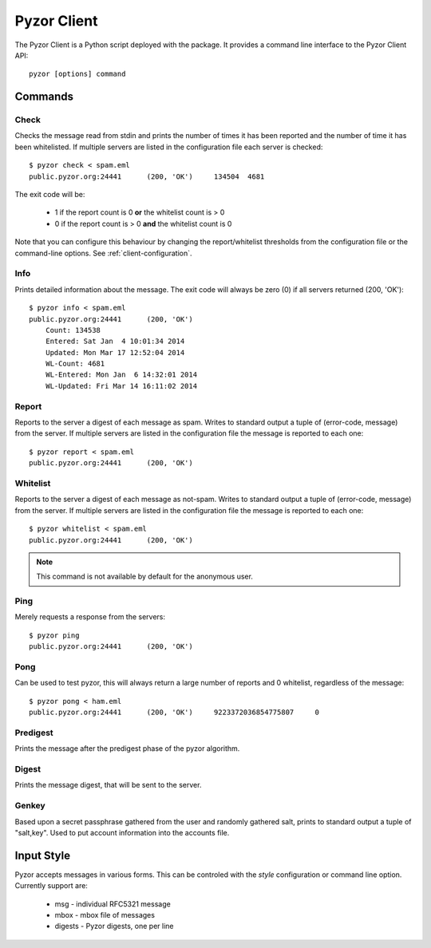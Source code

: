 Pyzor Client
==============

The Pyzor Client is a Python script deployed with the package. It provides a command line interface to the Pyzor Client API::

    pyzor [options] command

Commands
----------

Check
^^^^^^

Checks the message read from stdin and prints the number of times it has been reported and the number of time it has been whitelisted. If multiple servers are listed in the configuration file each server is checked::

    $ pyzor check < spam.eml
    public.pyzor.org:24441	(200, 'OK')	134504	4681

The exit code will be:

 * 1 if the report count is 0 **or** the whitelist count is > 0
 * 0 if the report count is > 0 **and** the whitelist count is 0

Note that you can configure this behaviour by changing the report/whitelist thresholds from the configuration file or the command-line options. See :ref:`client-configuration`.

Info
^^^^^^

Prints detailed information about the message. The exit code will always be zero (0) if all servers returned (200, 'OK')::

    $ pyzor info < spam.eml
    public.pyzor.org:24441	(200, 'OK')
    	Count: 134538
    	Entered: Sat Jan  4 10:01:34 2014
    	Updated: Mon Mar 17 12:52:04 2014
   	WL-Count: 4681
    	WL-Entered: Mon Jan  6 14:32:01 2014
    	WL-Updated: Fri Mar 14 16:11:02 2014


Report
^^^^^^^^

Reports to the server a digest of each message as spam. Writes to standard output a tuple of (error-code, message) from the server. If multiple servers are listed in the configuration file the message is reported to each one::

    $ pyzor report < spam.eml
    public.pyzor.org:24441      (200, 'OK')

Whitelist
^^^^^^^^^^

Reports to the server a digest of each message as not-spam. Writes to standard output a tuple of (error-code, message) from the server. If multiple servers are listed in the configuration file the message is reported to each one::

    $ pyzor whitelist < spam.eml
    public.pyzor.org:24441      (200, 'OK')

.. note::

   This command is not available by default for the anonymous user.


Ping
^^^^^^

Merely requests a response from the servers::

    $ pyzor ping
    public.pyzor.org:24441      (200, 'OK')

Pong
^^^^^^

Can be used to test pyzor, this will always return a large number of reports and 0 whitelist, regardless of the message::

    $ pyzor pong < ham.eml
    public.pyzor.org:24441	(200, 'OK')	9223372036854775807	0

Predigest
^^^^^^^^^^^

Prints the message after the predigest phase of the pyzor algorithm.

Digest
^^^^^^^^^

Prints the message digest, that will be sent to the server.

Genkey
^^^^^^^^

Based upon a secret passphrase gathered from the user and randomly gathered salt, prints to standard output a tuple of "salt,key". Used to put account information into the accounts file.

.. _client-input-style:

Input Style
--------------

Pyzor accepts messages in various forms. This can be controled with the *style* configuration or command line option. Currently support are:

 * msg - individual RFC5321 message
 * mbox - mbox file of messages 
 * digests - Pyzor digests, one per line


